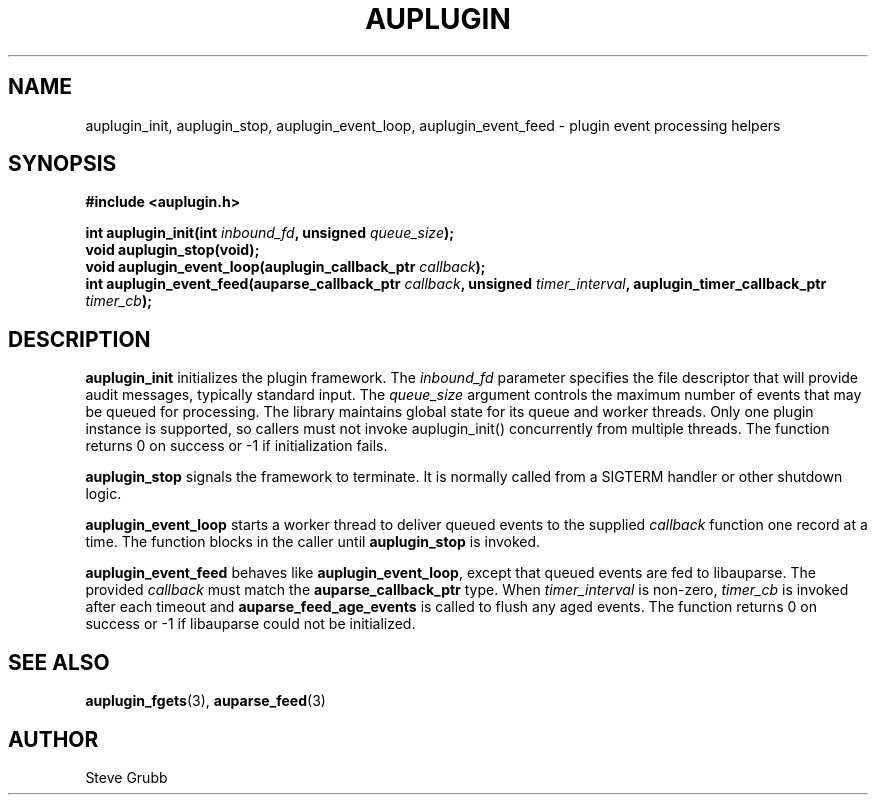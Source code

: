 .TH "AUPLUGIN" "3" "June 2025" "Red Hat" "Linux Audit API"
.SH NAME
auplugin_init, auplugin_stop, auplugin_event_loop, auplugin_event_feed \- plugin event processing helpers
.SH SYNOPSIS
.B #include <auplugin.h>
.sp
.BI "int auplugin_init(int " inbound_fd ", unsigned " queue_size ");"
.br
.B void auplugin_stop(void);
.br
.BI "void auplugin_event_loop(auplugin_callback_ptr " callback ");"
.br
.BI "int auplugin_event_feed(auparse_callback_ptr " callback ", unsigned " timer_interval ", auplugin_timer_callback_ptr " timer_cb ");"
.SH DESCRIPTION
.B auplugin_init
initializes the plugin framework. The
.I inbound_fd
parameter specifies the file descriptor that will provide audit
messages, typically standard input. The
.I queue_size
argument controls the maximum number of events that may be queued for
processing. The library maintains global state for its queue and worker threads. Only one plugin instance is supported, so callers must not invoke auplugin_init() concurrently from multiple threads. The function returns 0 on success or \-1 if initialization fails.
.PP
.B auplugin_stop
signals the framework to terminate. It is normally called from a
SIGTERM handler or other shutdown logic.
.PP
.B auplugin_event_loop
starts a worker thread to deliver queued events to the supplied
.I callback
function one record at a time. The function blocks in the caller until
.B auplugin_stop
is invoked.
.PP
.B auplugin_event_feed
behaves like
.BR auplugin_event_loop ,
except that queued events are fed to libauparse. The provided
.I callback
must match the
.B auparse_callback_ptr
type. When
.I timer_interval
is non-zero,
.I timer_cb
is invoked after each timeout and
.B auparse_feed_age_events
is called to flush any aged events. The function returns 0 on success or \-1 if libauparse could not be initialized.
.SH SEE ALSO
.BR auplugin_fgets (3),
.BR auparse_feed (3)
.SH AUTHOR
Steve Grubb
